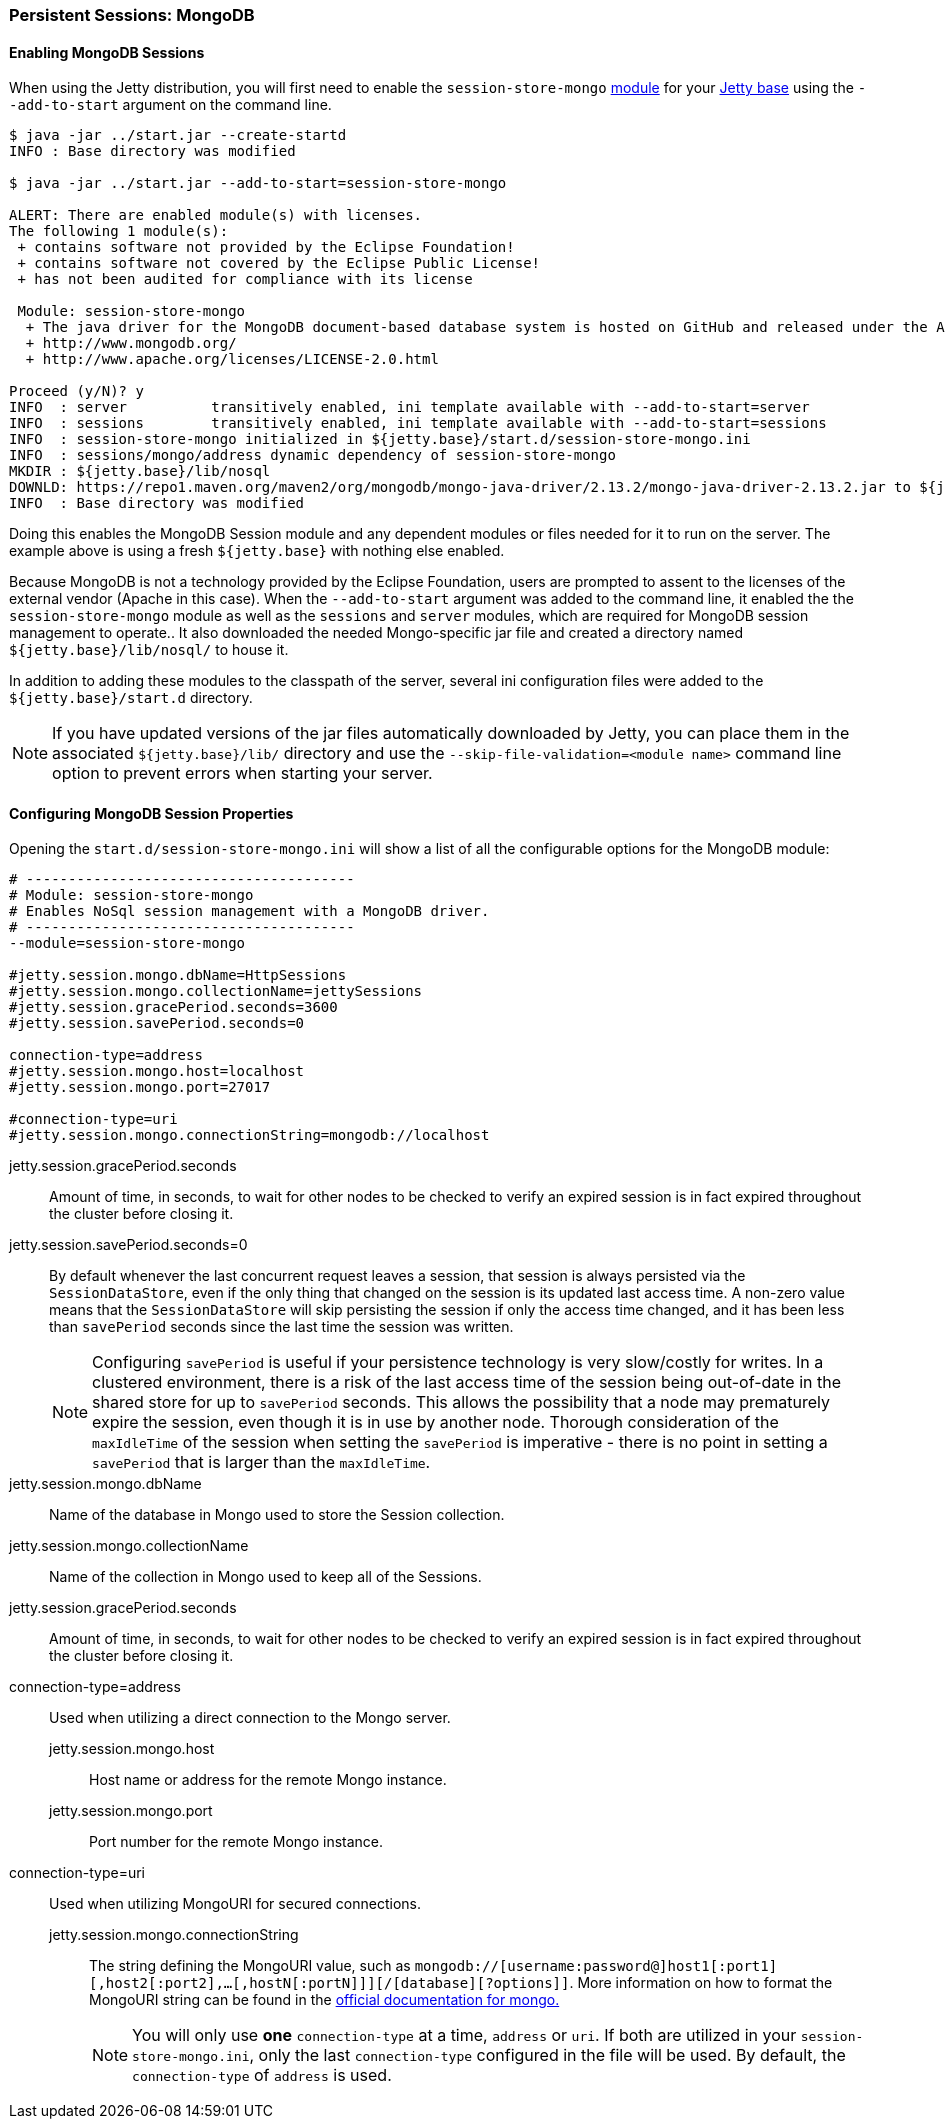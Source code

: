 //
//  ========================================================================
//  Copyright (c) 1995-2020 Mort Bay Consulting Pty Ltd and others.
//  ========================================================================
//  All rights reserved. This program and the accompanying materials
//  are made available under the terms of the Eclipse Public License v1.0
//  and Apache License v2.0 which accompanies this distribution.
//
//      The Eclipse Public License is available at
//      http://www.eclipse.org/legal/epl-v10.html
//
//      The Apache License v2.0 is available at
//      http://www.opensource.org/licenses/apache2.0.php
//
//  You may elect to redistribute this code under either of these licenses.
//  ========================================================================
//

[[configuring-sessions-mongo]]

=== Persistent Sessions: MongoDB

==== Enabling MongoDB Sessions

When using the Jetty distribution, you will first need to enable the `session-store-mongo` link:#startup-modules[module] for your link:#startup-base-and-home[Jetty base] using the `--add-to-start` argument on the command line.

[source, screen]
----
$ java -jar ../start.jar --create-startd
INFO : Base directory was modified

$ java -jar ../start.jar --add-to-start=session-store-mongo

ALERT: There are enabled module(s) with licenses.
The following 1 module(s):
 + contains software not provided by the Eclipse Foundation!
 + contains software not covered by the Eclipse Public License!
 + has not been audited for compliance with its license

 Module: session-store-mongo
  + The java driver for the MongoDB document-based database system is hosted on GitHub and released under the Apache 2.0 license.
  + http://www.mongodb.org/
  + http://www.apache.org/licenses/LICENSE-2.0.html

Proceed (y/N)? y
INFO  : server          transitively enabled, ini template available with --add-to-start=server
INFO  : sessions        transitively enabled, ini template available with --add-to-start=sessions
INFO  : session-store-mongo initialized in ${jetty.base}/start.d/session-store-mongo.ini
INFO  : sessions/mongo/address dynamic dependency of session-store-mongo
MKDIR : ${jetty.base}/lib/nosql
DOWNLD: https://repo1.maven.org/maven2/org/mongodb/mongo-java-driver/2.13.2/mongo-java-driver-2.13.2.jar to ${jetty.base}/lib/nosql/mongo-java-driver-2.13.2.jar
INFO  : Base directory was modified
----

Doing this enables the MongoDB Session module and any dependent modules or files needed for it to run on the server.
The example above is using a fresh `${jetty.base}` with nothing else enabled.

Because MongoDB is not a technology provided by the Eclipse Foundation, users are prompted to assent to the licenses of the external vendor (Apache in this case).
When the `--add-to-start` argument was added to the command line, it enabled the the `session-store-mongo` module as well as the `sessions` and `server` modules, which are required for MongoDB session management to operate..
It also downloaded the needed Mongo-specific jar file and created a directory named `${jetty.base}/lib/nosql/` to house it.

In addition to adding these modules to the classpath of the server, several ini configuration files were added to the `${jetty.base}/start.d` directory.

[NOTE]
====
If you have updated versions of the jar files automatically downloaded by Jetty, you can place them in the associated `${jetty.base}/lib/` directory and use the `--skip-file-validation=<module name>` command line option to prevent errors when starting your server.
====
==== Configuring MongoDB Session Properties

Opening the `start.d/session-store-mongo.ini` will show a list of all the configurable options for the MongoDB module:

[source, screen]
----
# ---------------------------------------
# Module: session-store-mongo
# Enables NoSql session management with a MongoDB driver.
# ---------------------------------------
--module=session-store-mongo

#jetty.session.mongo.dbName=HttpSessions
#jetty.session.mongo.collectionName=jettySessions
#jetty.session.gracePeriod.seconds=3600
#jetty.session.savePeriod.seconds=0

connection-type=address
#jetty.session.mongo.host=localhost
#jetty.session.mongo.port=27017

#connection-type=uri
#jetty.session.mongo.connectionString=mongodb://localhost
----

jetty.session.gracePeriod.seconds::
Amount of time, in seconds, to wait for other nodes to be checked to verify an expired session is in fact expired throughout the cluster before closing it.
jetty.session.savePeriod.seconds=0::
By default whenever the last concurrent request leaves a session, that session is always persisted via the `SessionDataStore`, even if the only thing that changed on the session is its updated last access time.
A non-zero value means that the `SessionDataStore` will skip persisting the session if only the access time changed, and it has been less than `savePeriod` seconds since the last time the session was written.
+
[NOTE]
====
Configuring `savePeriod` is useful if your persistence technology is very slow/costly for writes.
In a clustered environment, there is a risk of the last access time of the session being out-of-date in the shared store for up to `savePeriod` seconds.
This allows the possibility that a node may prematurely expire the session, even though it is in use by another node.
Thorough consideration of the `maxIdleTime` of the session when setting the `savePeriod` is imperative - there is no point in setting a `savePeriod` that is larger than the `maxIdleTime`.
====
jetty.session.mongo.dbName::
Name of the database in Mongo used to store the Session collection.
jetty.session.mongo.collectionName::
Name of the collection in Mongo used to keep all of the Sessions.
jetty.session.gracePeriod.seconds::
Amount of time, in seconds, to wait for other nodes to be checked to verify an expired session is in fact expired throughout the cluster before closing it.
connection-type=address::
Used when utilizing a direct connection to the Mongo server.
jetty.session.mongo.host;;
Host name or address for the remote Mongo instance.
jetty.session.mongo.port;;
Port number for the remote Mongo instance.
connection-type=uri::
Used when utilizing MongoURI for secured connections.
jetty.session.mongo.connectionString;;
The string defining the MongoURI value, such as `mongodb://[username:password@]host1[:port1][,host2[:port2],...[,hostN[:portN]]][/[database][?options]]`.
More information on how to format the MongoURI string can be found in the https://docs.mongodb.com/manual/reference/connection-string/[official documentation for mongo.]
+
[NOTE]
====
You will only use *one* `connection-type` at a time, `address` or `uri`.
If both are utilized in your `session-store-mongo.ini`, only the last `connection-type` configured in the file will be used.
By default, the `connection-type` of `address` is used.
====
